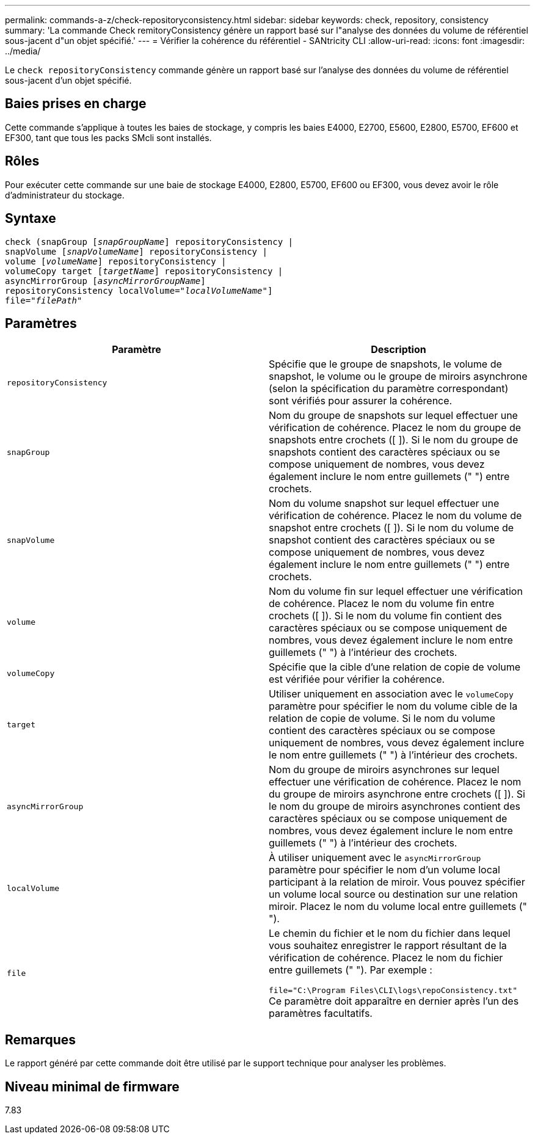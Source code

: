 ---
permalink: commands-a-z/check-repositoryconsistency.html 
sidebar: sidebar 
keywords: check, repository, consistency 
summary: 'La commande Check remitoryConsistency génère un rapport basé sur l"analyse des données du volume de référentiel sous-jacent d"un objet spécifié.' 
---
= Vérifier la cohérence du référentiel - SANtricity CLI
:allow-uri-read: 
:icons: font
:imagesdir: ../media/


[role="lead"]
Le `check repositoryConsistency` commande génère un rapport basé sur l'analyse des données du volume de référentiel sous-jacent d'un objet spécifié.



== Baies prises en charge

Cette commande s'applique à toutes les baies de stockage, y compris les baies E4000, E2700, E5600, E2800, E5700, EF600 et EF300, tant que tous les packs SMcli sont installés.



== Rôles

Pour exécuter cette commande sur une baie de stockage E4000, E2800, E5700, EF600 ou EF300, vous devez avoir le rôle d'administrateur du stockage.



== Syntaxe

[source, cli, subs="+macros"]
----
check (snapGroup pass:quotes[[_snapGroupName_]] repositoryConsistency |
snapVolume pass:quotes[[_snapVolumeName_]] repositoryConsistency |
volume pass:quotes[[_volumeName_]] repositoryConsistency |
volumeCopy target pass:quotes[[_targetName_]] repositoryConsistency |
asyncMirrorGroup pass:quotes[[_asyncMirrorGroupName_]]
repositoryConsistency localVolume=pass:quotes[_"localVolumeName"_]]
file=pass:quotes[_"filePath"_]
----


== Paramètres

|===
| Paramètre | Description 


 a| 
`repositoryConsistency`
 a| 
Spécifie que le groupe de snapshots, le volume de snapshot, le volume ou le groupe de miroirs asynchrone (selon la spécification du paramètre correspondant) sont vérifiés pour assurer la cohérence.



 a| 
`snapGroup`
 a| 
Nom du groupe de snapshots sur lequel effectuer une vérification de cohérence. Placez le nom du groupe de snapshots entre crochets ([ ]). Si le nom du groupe de snapshots contient des caractères spéciaux ou se compose uniquement de nombres, vous devez également inclure le nom entre guillemets (" ") entre crochets.



 a| 
`snapVolume`
 a| 
Nom du volume snapshot sur lequel effectuer une vérification de cohérence. Placez le nom du volume de snapshot entre crochets ([ ]). Si le nom du volume de snapshot contient des caractères spéciaux ou se compose uniquement de nombres, vous devez également inclure le nom entre guillemets (" ") entre crochets.



 a| 
`volume`
 a| 
Nom du volume fin sur lequel effectuer une vérification de cohérence. Placez le nom du volume fin entre crochets ([ ]). Si le nom du volume fin contient des caractères spéciaux ou se compose uniquement de nombres, vous devez également inclure le nom entre guillemets (" ") à l'intérieur des crochets.



 a| 
`volumeCopy`
 a| 
Spécifie que la cible d'une relation de copie de volume est vérifiée pour vérifier la cohérence.



 a| 
`target`
 a| 
Utiliser uniquement en association avec le `volumeCopy` paramètre pour spécifier le nom du volume cible de la relation de copie de volume. Si le nom du volume contient des caractères spéciaux ou se compose uniquement de nombres, vous devez également inclure le nom entre guillemets (" ") à l'intérieur des crochets.



 a| 
`asyncMirrorGroup`
 a| 
Nom du groupe de miroirs asynchrones sur lequel effectuer une vérification de cohérence. Placez le nom du groupe de miroirs asynchrone entre crochets ([ ]). Si le nom du groupe de miroirs asynchrones contient des caractères spéciaux ou se compose uniquement de nombres, vous devez également inclure le nom entre guillemets (" ") à l'intérieur des crochets.



 a| 
`localVolume`
 a| 
À utiliser uniquement avec le `asyncMirrorGroup` paramètre pour spécifier le nom d'un volume local participant à la relation de miroir. Vous pouvez spécifier un volume local source ou destination sur une relation miroir. Placez le nom du volume local entre guillemets (" ").



 a| 
`file`
 a| 
Le chemin du fichier et le nom du fichier dans lequel vous souhaitez enregistrer le rapport résultant de la vérification de cohérence. Placez le nom du fichier entre guillemets (" "). Par exemple :

`file="C:\Program Files\CLI\logs\repoConsistency.txt"` Ce paramètre doit apparaître en dernier après l'un des paramètres facultatifs.

|===


== Remarques

Le rapport généré par cette commande doit être utilisé par le support technique pour analyser les problèmes.



== Niveau minimal de firmware

7.83
